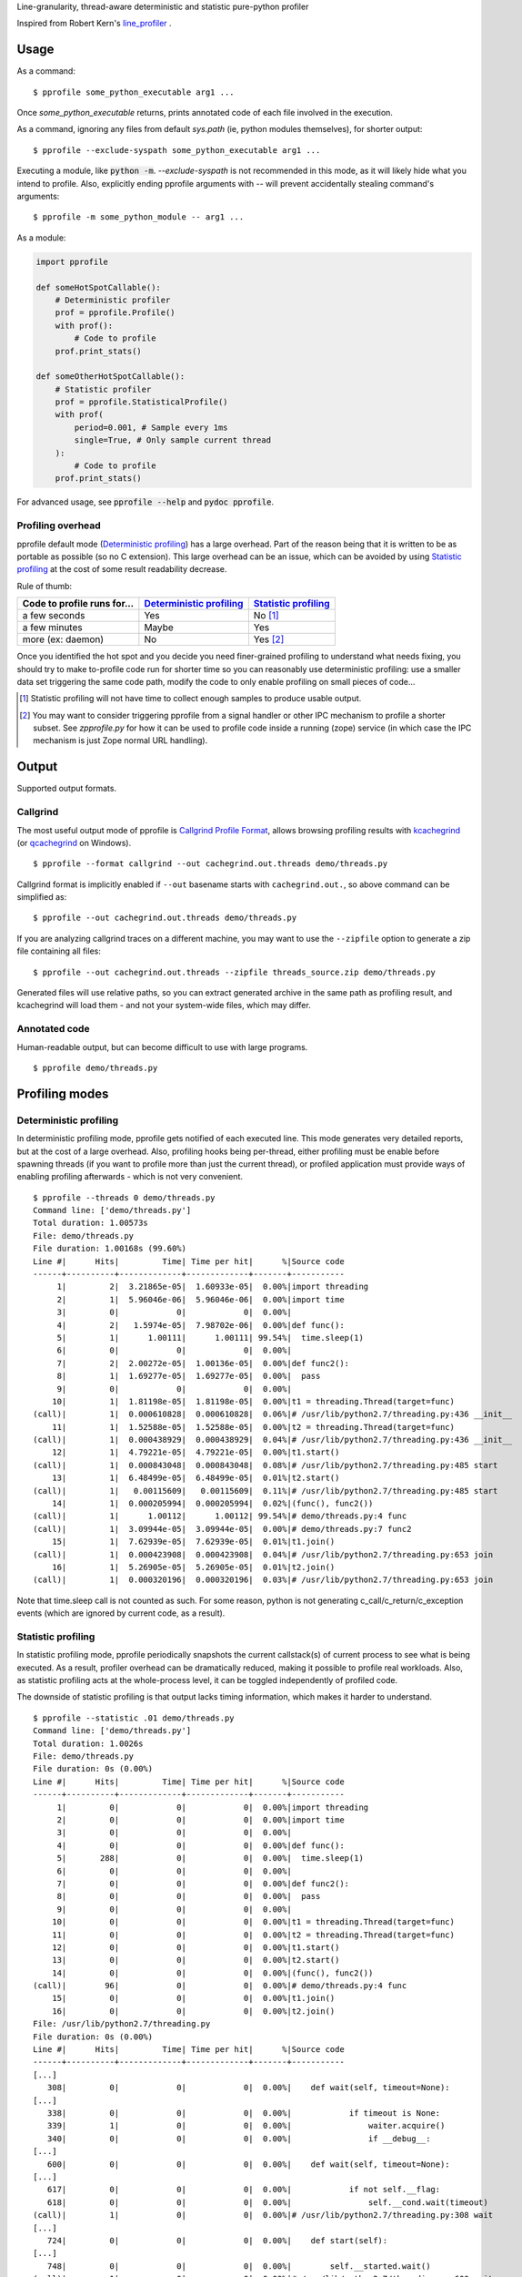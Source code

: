 Line-granularity, thread-aware deterministic and statistic pure-python profiler

Inspired from Robert Kern's line_profiler_ .

Usage
=====

As a command::

  $ pprofile some_python_executable arg1 ...

Once `some_python_executable` returns, prints annotated code of each file
involved in the execution.

As a command, ignoring any files from default `sys.path` (ie, python modules
themselves), for shorter output::

  $ pprofile --exclude-syspath some_python_executable arg1 ...

Executing a module, like :code:`python -m`. `--exclude-syspath` is not
recommended in this mode, as it will likely hide what you intend to profile.
Also, explicitly ending pprofile arguments with `--` will prevent accidentally
stealing command's arguments::

  $ pprofile -m some_python_module -- arg1 ...

As a module:

.. code:: python

  import pprofile

  def someHotSpotCallable():
      # Deterministic profiler
      prof = pprofile.Profile()
      with prof():
          # Code to profile
      prof.print_stats()

  def someOtherHotSpotCallable():
      # Statistic profiler
      prof = pprofile.StatisticalProfile()
      with prof(
          period=0.001, # Sample every 1ms
          single=True, # Only sample current thread
      ):
          # Code to profile
      prof.print_stats()

For advanced usage, see :code:`pprofile --help` and :code:`pydoc pprofile`.

Profiling overhead
------------------

pprofile default mode (`Deterministic profiling`_) has a large overhead.
Part of the reason being that it is written to be as portable as possible
(so no C extension). This large overhead can be an issue, which can be
avoided by using `Statistic profiling`_ at the cost of some result
readability decrease.

Rule of thumb:

+-----------------------------+----------------------------+------------------------+
| Code to profile runs for... | `Deterministic profiling`_ | `Statistic profiling`_ |
+=============================+============================+========================+
| a few seconds               | Yes                        | No [#]_                |
+-----------------------------+----------------------------+------------------------+
| a few minutes               | Maybe                      | Yes                    |
+-----------------------------+----------------------------+------------------------+
| more (ex: daemon)           | No                         | Yes [#]_               |
+-----------------------------+----------------------------+------------------------+

Once you identified the hot spot and you decide you need finer-grained
profiling to understand what needs fixing, you should try to make to-profile
code run for shorter time so you can reasonably use deterministic profiling:
use a smaller data set triggering the same code path, modify the code to only
enable profiling on small pieces of code...

.. [#] Statistic profiling will not have time to collect
       enough samples to produce usable output.

.. [#] You may want to consider triggering pprofile from
       a signal handler or other IPC mechanism to profile
       a shorter subset. See `zpprofile.py` for how it can
       be used to profile code inside a running (zope)
       service (in which case the IPC mechanism is just
       Zope normal URL handling).

Output
======

Supported output formats.

Callgrind
---------

The most useful output mode of pprofile is `Callgrind Profile Format`_, allows
browsing profiling results with kcachegrind_ (or qcachegrind_ on Windows).

::

  $ pprofile --format callgrind --out cachegrind.out.threads demo/threads.py

Callgrind format is implicitly enabled if ``--out`` basename starts with
``cachegrind.out.``, so above command can be simplified as::

  $ pprofile --out cachegrind.out.threads demo/threads.py

If you are analyzing callgrind traces on a different machine, you may want to
use the ``--zipfile`` option to generate a zip file containing all files::

  $ pprofile --out cachegrind.out.threads --zipfile threads_source.zip demo/threads.py

Generated files will use relative paths, so you can extract generated archive
in the same path as profiling result, and kcachegrind will load them - and not
your system-wide files, which may differ.

Annotated code
--------------

Human-readable output, but can become difficult to use with large programs.

::

  $ pprofile demo/threads.py

Profiling modes
===============

Deterministic profiling
-----------------------

In deterministic profiling mode, pprofile gets notified of each executed line.
This mode generates very detailed reports, but at the cost of a large overhead.
Also, profiling hooks being per-thread, either profiling must be enable before
spawning threads (if you want to profile more than just the current thread),
or profiled application must provide ways of enabling profiling afterwards
- which is not very convenient.

::

  $ pprofile --threads 0 demo/threads.py
  Command line: ['demo/threads.py']
  Total duration: 1.00573s
  File: demo/threads.py
  File duration: 1.00168s (99.60%)
  Line #|      Hits|         Time| Time per hit|      %|Source code
  ------+----------+-------------+-------------+-------+-----------
       1|         2|  3.21865e-05|  1.60933e-05|  0.00%|import threading
       2|         1|  5.96046e-06|  5.96046e-06|  0.00%|import time
       3|         0|            0|            0|  0.00%|
       4|         2|   1.5974e-05|  7.98702e-06|  0.00%|def func():
       5|         1|      1.00111|      1.00111| 99.54%|  time.sleep(1)
       6|         0|            0|            0|  0.00%|
       7|         2|  2.00272e-05|  1.00136e-05|  0.00%|def func2():
       8|         1|  1.69277e-05|  1.69277e-05|  0.00%|  pass
       9|         0|            0|            0|  0.00%|
      10|         1|  1.81198e-05|  1.81198e-05|  0.00%|t1 = threading.Thread(target=func)
  (call)|         1|  0.000610828|  0.000610828|  0.06%|# /usr/lib/python2.7/threading.py:436 __init__
      11|         1|  1.52588e-05|  1.52588e-05|  0.00%|t2 = threading.Thread(target=func)
  (call)|         1|  0.000438929|  0.000438929|  0.04%|# /usr/lib/python2.7/threading.py:436 __init__
      12|         1|  4.79221e-05|  4.79221e-05|  0.00%|t1.start()
  (call)|         1|  0.000843048|  0.000843048|  0.08%|# /usr/lib/python2.7/threading.py:485 start
      13|         1|  6.48499e-05|  6.48499e-05|  0.01%|t2.start()
  (call)|         1|   0.00115609|   0.00115609|  0.11%|# /usr/lib/python2.7/threading.py:485 start
      14|         1|  0.000205994|  0.000205994|  0.02%|(func(), func2())
  (call)|         1|      1.00112|      1.00112| 99.54%|# demo/threads.py:4 func
  (call)|         1|  3.09944e-05|  3.09944e-05|  0.00%|# demo/threads.py:7 func2
      15|         1|  7.62939e-05|  7.62939e-05|  0.01%|t1.join()
  (call)|         1|  0.000423908|  0.000423908|  0.04%|# /usr/lib/python2.7/threading.py:653 join
      16|         1|  5.26905e-05|  5.26905e-05|  0.01%|t2.join()
  (call)|         1|  0.000320196|  0.000320196|  0.03%|# /usr/lib/python2.7/threading.py:653 join

Note that time.sleep call is not counted as such. For some reason, python is
not generating c_call/c_return/c_exception events (which are ignored by current
code, as a result).

Statistic profiling
-------------------

In statistic profiling mode, pprofile periodically snapshots the current
callstack(s) of current process to see what is being executed.
As a result, profiler overhead can be dramatically reduced, making it possible
to profile real workloads. Also, as statistic profiling acts at the
whole-process level, it can be toggled independently of profiled code.

The downside of statistic profiling is that output lacks timing information,
which makes it harder to understand.

::

  $ pprofile --statistic .01 demo/threads.py
  Command line: ['demo/threads.py']
  Total duration: 1.0026s
  File: demo/threads.py
  File duration: 0s (0.00%)
  Line #|      Hits|         Time| Time per hit|      %|Source code
  ------+----------+-------------+-------------+-------+-----------
       1|         0|            0|            0|  0.00%|import threading
       2|         0|            0|            0|  0.00%|import time
       3|         0|            0|            0|  0.00%|
       4|         0|            0|            0|  0.00%|def func():
       5|       288|            0|            0|  0.00%|  time.sleep(1)
       6|         0|            0|            0|  0.00%|
       7|         0|            0|            0|  0.00%|def func2():
       8|         0|            0|            0|  0.00%|  pass
       9|         0|            0|            0|  0.00%|
      10|         0|            0|            0|  0.00%|t1 = threading.Thread(target=func)
      11|         0|            0|            0|  0.00%|t2 = threading.Thread(target=func)
      12|         0|            0|            0|  0.00%|t1.start()
      13|         0|            0|            0|  0.00%|t2.start()
      14|         0|            0|            0|  0.00%|(func(), func2())
  (call)|        96|            0|            0|  0.00%|# demo/threads.py:4 func
      15|         0|            0|            0|  0.00%|t1.join()
      16|         0|            0|            0|  0.00%|t2.join()
  File: /usr/lib/python2.7/threading.py
  File duration: 0s (0.00%)
  Line #|      Hits|         Time| Time per hit|      %|Source code
  ------+----------+-------------+-------------+-------+-----------
  [...]
     308|         0|            0|            0|  0.00%|    def wait(self, timeout=None):
  [...]
     338|         0|            0|            0|  0.00%|            if timeout is None:
     339|         1|            0|            0|  0.00%|                waiter.acquire()
     340|         0|            0|            0|  0.00%|                if __debug__:
  [...]
     600|         0|            0|            0|  0.00%|    def wait(self, timeout=None):
  [...]
     617|         0|            0|            0|  0.00%|            if not self.__flag:
     618|         0|            0|            0|  0.00%|                self.__cond.wait(timeout)
  (call)|         1|            0|            0|  0.00%|# /usr/lib/python2.7/threading.py:308 wait
  [...]
     724|         0|            0|            0|  0.00%|    def start(self):
  [...]
     748|         0|            0|            0|  0.00%|        self.__started.wait()
  (call)|         1|            0|            0|  0.00%|# /usr/lib/python2.7/threading.py:600 wait
     749|         0|            0|            0|  0.00%|
     750|         0|            0|            0|  0.00%|    def run(self):
  [...]
     760|         0|            0|            0|  0.00%|            if self.__target:
     761|         0|            0|            0|  0.00%|                self.__target(*self.__args, **self.__kwargs)
  (call)|       192|            0|            0|  0.00%|# demo/threads.py:4 func
     762|         0|            0|            0|  0.00%|        finally:
  [...]
     767|         0|            0|            0|  0.00%|    def __bootstrap(self):
  [...]
     780|         0|            0|            0|  0.00%|        try:
     781|         0|            0|            0|  0.00%|            self.__bootstrap_inner()
  (call)|       192|            0|            0|  0.00%|# /usr/lib/python2.7/threading.py:790 __bootstrap_inner
  [...]
     790|         0|            0|            0|  0.00%|    def __bootstrap_inner(self):
  [...]
     807|         0|            0|            0|  0.00%|            try:
     808|         0|            0|            0|  0.00%|                self.run()
  (call)|       192|            0|            0|  0.00%|# /usr/lib/python2.7/threading.py:750 run

Some details are lost (not all executed lines have a non-null hit-count), but
the hot spot is still easily identifiable in this trivial example, and its call
stack is still visible.

Thread-aware profiling
======================

``ThreadProfile`` class provides the same features as ``Profile``, but uses
``threading.settrace`` to propagate tracing to ``threading.Thread`` threads
started after profiling is enabled.

Limitations
-----------

The time spent in another thread is not discounted from interrupted line.
On the long run, it should not be a problem if switches are evenly distributed
among lines, but threads executing fewer lines will appear as eating more CPU
time than they really do.

This is not specific to simultaneous multi-thread profiling: profiling a single
thread of a multi-threaded application will also be polluted by time spent in
other threads.

Example (lines are reported as taking longer to execute when profiled along
with another thread - although the other thread is not profiled)::

  $ demo/embedded.py
  Total duration: 1.00013s
  File: demo/embedded.py
  File duration: 1.00003s (99.99%)
  Line #|      Hits|         Time| Time per hit|      %|Source code
  ------+----------+-------------+-------------+-------+-----------
       1|         0|            0|            0|  0.00%|#!/usr/bin/env python
       2|         0|            0|            0|  0.00%|import threading
       3|         0|            0|            0|  0.00%|import pprofile
       4|         0|            0|            0|  0.00%|import time
       5|         0|            0|            0|  0.00%|import sys
       6|         0|            0|            0|  0.00%|
       7|         1|   1.5974e-05|   1.5974e-05|  0.00%|def func():
       8|         0|            0|            0|  0.00%|  # Busy loop, so context switches happen
       9|         1|  1.40667e-05|  1.40667e-05|  0.00%|  end = time.time() + 1
      10|    146604|     0.511392|  3.48826e-06| 51.13%|  while time.time() < end:
      11|    146603|      0.48861|  3.33288e-06| 48.85%|    pass
      12|         0|            0|            0|  0.00%|
      13|         0|            0|            0|  0.00%|# Single-treaded run
      14|         0|            0|            0|  0.00%|prof = pprofile.Profile()
      15|         0|            0|            0|  0.00%|with prof:
      16|         0|            0|            0|  0.00%|  func()
  (call)|         1|      1.00003|      1.00003| 99.99%|# ./demo/embedded.py:7 func
      17|         0|            0|            0|  0.00%|prof.annotate(sys.stdout, __file__)
      18|         0|            0|            0|  0.00%|
      19|         0|            0|            0|  0.00%|# Dual-threaded run
      20|         0|            0|            0|  0.00%|t1 = threading.Thread(target=func)
      21|         0|            0|            0|  0.00%|prof = pprofile.Profile()
      22|         0|            0|            0|  0.00%|with prof:
      23|         0|            0|            0|  0.00%|  t1.start()
      24|         0|            0|            0|  0.00%|  func()
      25|         0|            0|            0|  0.00%|  t1.join()
      26|         0|            0|            0|  0.00%|prof.annotate(sys.stdout, __file__)
  Total duration: 1.00129s
  File: demo/embedded.py
  File duration: 1.00004s (99.88%)
  Line #|      Hits|         Time| Time per hit|      %|Source code
  ------+----------+-------------+-------------+-------+-----------
  [...]
       7|         1|  1.50204e-05|  1.50204e-05|  0.00%|def func():
       8|         0|            0|            0|  0.00%|  # Busy loop, so context switches happen
       9|         1|  2.38419e-05|  2.38419e-05|  0.00%|  end = time.time() + 1
      10|     64598|     0.538571|  8.33728e-06| 53.79%|  while time.time() < end:
      11|     64597|     0.461432|  7.14324e-06| 46.08%|    pass
  [...]

This also means that the sum of the percentage of all lines can exceed 100%. It
can reach the number of concurrent threads (200% with 2 threads being busy for
the whole profiled execution time, etc).

Example with 3 threads::

  $ pprofile demo/threads.py
  Command line: ['demo/threads.py']
  Total duration: 1.00798s
  File: demo/threads.py
  File duration: 3.00604s (298.22%)
  Line #|      Hits|         Time| Time per hit|      %|Source code
  ------+----------+-------------+-------------+-------+-----------
       1|         2|  3.21865e-05|  1.60933e-05|  0.00%|import threading
       2|         1|  6.91414e-06|  6.91414e-06|  0.00%|import time
       3|         0|            0|            0|  0.00%|
       4|         4|  3.91006e-05|  9.77516e-06|  0.00%|def func():
       5|         3|      3.00539|       1.0018|298.16%|  time.sleep(1)
       6|         0|            0|            0|  0.00%|
       7|         2|  2.31266e-05|  1.15633e-05|  0.00%|def func2():
       8|         1|  2.38419e-05|  2.38419e-05|  0.00%|  pass
       9|         0|            0|            0|  0.00%|
      10|         1|  1.81198e-05|  1.81198e-05|  0.00%|t1 = threading.Thread(target=func)
  (call)|         1|  0.000612974|  0.000612974|  0.06%|# /usr/lib/python2.7/threading.py:436 __init__
      11|         1|  1.57356e-05|  1.57356e-05|  0.00%|t2 = threading.Thread(target=func)
  (call)|         1|  0.000438213|  0.000438213|  0.04%|# /usr/lib/python2.7/threading.py:436 __init__
      12|         1|  6.60419e-05|  6.60419e-05|  0.01%|t1.start()
  (call)|         1|  0.000913858|  0.000913858|  0.09%|# /usr/lib/python2.7/threading.py:485 start
      13|         1|   6.8903e-05|   6.8903e-05|  0.01%|t2.start()
  (call)|         1|   0.00167513|   0.00167513|  0.17%|# /usr/lib/python2.7/threading.py:485 start
      14|         1|  0.000200272|  0.000200272|  0.02%|(func(), func2())
  (call)|         1|      1.00274|      1.00274| 99.48%|# demo/threads.py:4 func
  (call)|         1|  4.19617e-05|  4.19617e-05|  0.00%|# demo/threads.py:7 func2
      15|         1|  9.58443e-05|  9.58443e-05|  0.01%|t1.join()
  (call)|         1|  0.000411987|  0.000411987|  0.04%|# /usr/lib/python2.7/threading.py:653 join
      16|         1|  5.29289e-05|  5.29289e-05|  0.01%|t2.join()
  (call)|         1|  0.000316143|  0.000316143|  0.03%|# /usr/lib/python2.7/threading.py:653 join

Note that the call time is not added to file total: it's already accounted
for inside "func".

Why another profiler ?
======================

Python's standard profiling tools have a callable-level granularity, which
means it is only possible to tell which function is a hot-spot, not which
lines in that function.

Robert Kern's line_profiler_ is a very nice alternative providing line-level
profiling granularity, but in my opinion it has a few drawbacks which (in
addition to the attractive technical challenge) made me start pprofile:

- It is not pure-python. This choice makes sense for performance
  but makes usage with pypy difficult and requires installation (I value
  execution straight from checkout).

- It requires source code modification to select what should be profiled.
  I prefer to have the option to do an in-depth, non-intrusive profiling.

- As an effect of previous point, it does not have a notion above individual
  callable, annotating functions but not whole files - preventing module
  import profiling.

- Profiling recursive code provides unexpected results (recursion cost is
  accumulated on callable's first line) because it doesn't track call stack.
  This may be unintended, and may be fixed at some point in line_profiler.

.. _line_profiler: https://github.com/rkern/line_profiler
.. _`Callgrind Profile Format`: http://valgrind.org/docs/manual/cl-format.html
.. _kcachegrind: http://kcachegrind.sourceforge.net
.. _qcachegrind: http://sourceforge.net/projects/qcachegrindwin/
